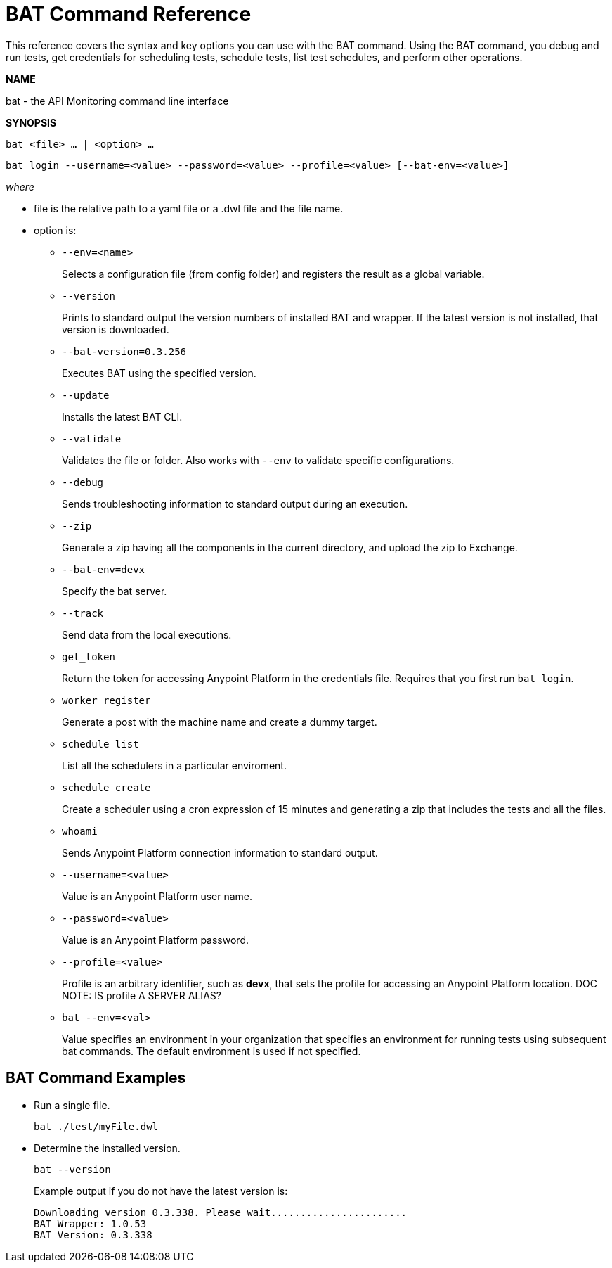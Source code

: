= BAT Command Reference

This reference covers the syntax and key options you can use with the BAT command. Using the BAT command, you debug and run tests, get credentials for scheduling tests, schedule tests, list test schedules, and perform other operations.

*NAME*

bat - the API Monitoring command line interface 

*SYNOPSIS*

`bat <file> ... | <option> ...`

`bat login --username=<value> --password=<value> --profile=<value> [--bat-env=<value>]`

_where_

* file is the relative path to a yaml file or a .dwl file and the file name.

* option is:
+
** `--env=<name>`
+
Selects a configuration file (from config folder) and registers the result as a global variable.

** `--version`
+
Prints to standard output the version numbers of installed BAT and wrapper. If the latest version is not installed, that version is downloaded.
+
** `--bat-version=0.3.256`
+
Executes BAT using the specified version.
+
** `--update`
+
Installs the latest BAT CLI.
+
** `--validate`
+
Validates the file or folder. Also works with `--env` to validate
specific configurations.

+
** `--debug`
+
Sends troubleshooting information to standard output during an execution.
+
** `--zip`
+
Generate a zip having all the components in the current directory, and upload the zip to Exchange.
+
** `--bat-env=devx`
+
Specify the bat server.
+
** `--track`
+
Send data from the local executions.
+
** `get_token`
+
Return the token for accessing Anypoint Platform in the credentials file. Requires that you first run `bat login`. 
+
** `worker register`
+
Generate a post with the machine name and create a dummy target.
+
** `schedule list`
+
List all the schedulers in a particular enviroment.
+
** `schedule create`
+
Create a scheduler using a cron expression of 15 minutes and generating a zip that includes the tests and all the files.
+
** `whoami`
+
Sends Anypoint Platform connection information to standard output.
+
** `--username=<value>`
+
Value is an Anypoint Platform user name.
+
** `--password=<value>` 
+
Value is an Anypoint Platform password.
+
** `--profile=<value>`
+
Profile is an arbitrary identifier, such as *devx*, that sets the profile for accessing an Anypoint Platform location. DOC NOTE: IS profile A SERVER ALIAS? 
+
** `bat --env=<val>`
+
Value specifies an environment in your organization that specifies an environment for running tests using subsequent bat commands. The default environment is used if not specified.

== BAT Command Examples

* Run a single file.
+
`bat ./test/myFile.dwl`
* Determine the installed version.
+
`bat --version`
+
Example output if you do not have the latest version is:
+
----
Downloading version 0.3.338. Please wait.......................
BAT Wrapper: 1.0.53
BAT Version: 0.3.338
----


